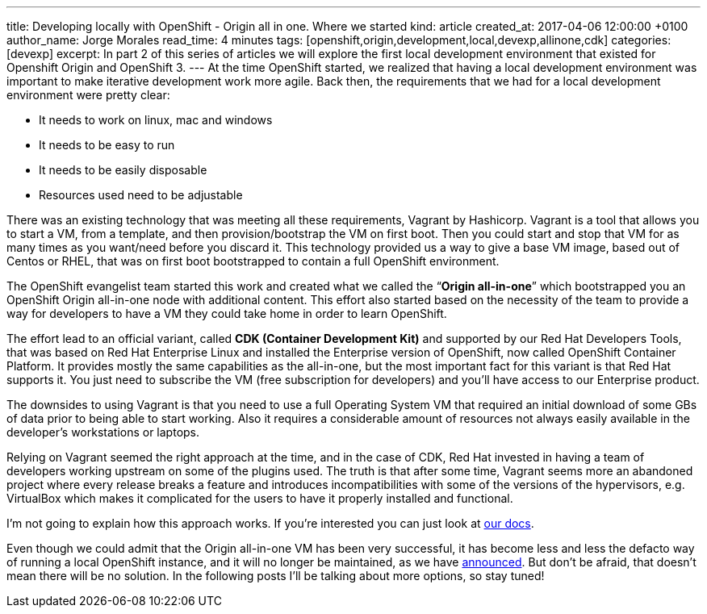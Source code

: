 ---
title: Developing locally with OpenShift - Origin all in one. Where we started
kind: article
created_at: 2017-04-06 12:00:00 +0100
author_name: Jorge Morales
read_time: 4 minutes
tags: [openshift,origin,development,local,devexp,allinone,cdk]
categories: [devexp]
excerpt: In part 2 of this series of articles we will explore the first local development environment that existed for Openshift Origin and OpenShift 3.
---
At the time OpenShift started, we realized that having a local development environment was important to make iterative development work more agile. Back then, the requirements that we had for a local development environment were pretty clear:

* It needs to work on linux, mac and windows
* It needs to be easy to run
* It needs to be easily disposable
* Resources used need to be adjustable

There was an existing technology that was meeting all these requirements, Vagrant by Hashicorp. Vagrant is a tool that allows you to start a VM, from a template, and then provision/bootstrap the VM on first boot. Then you could start and stop that VM for as many times as you want/need before you discard it. This technology provided us a way to give a base VM image, based out of Centos or RHEL, that was on first boot bootstrapped to contain a full OpenShift environment.

The OpenShift evangelist team started this work and created what we called the “*Origin all-in-one*” which bootstrapped you an OpenShift Origin all-in-one node with additional content. This effort also started based on the necessity of the team to provide a way for developers to have a VM they could take home in order to learn OpenShift.

The effort lead to an official variant, called *CDK (Container Development Kit)* and supported by our Red Hat Developers Tools, that was based on Red Hat Enterprise Linux and installed the Enterprise version of OpenShift, now called OpenShift Container Platform. It provides mostly the same capabilities as the all-in-one, but the most important fact for this variant is that Red Hat supports it. You just need to subscribe the VM (free subscription for developers) and you’ll have access to our Enterprise product.

The downsides to using Vagrant is that you need to use a full Operating System VM that required an initial download of some GBs of data prior to being able to start working. Also it requires a considerable amount of resources not always easily available in the developer’s workstations or laptops.

Relying on Vagrant seemed the right approach at the time, and in the case of CDK, Red Hat invested in having a team of developers working upstream on some of the plugins used. The truth is that after some time, Vagrant seems more an abandoned project where every release breaks a feature and introduces incompatibilities with some of the versions of the hypervisors, e.g. VirtualBox which makes it complicated for the users to have it properly installed and functional.

I’m not going to explain how this approach works. If you’re interested you can just look at link:https://github.com/openshift-evangelists/vagrant-origin/[our docs].

Even though we could admit that the Origin all-in-one VM has been very successful, it has become less and less the defacto way of running a local OpenShift instance, and it will no longer be maintained, as we have link:https://blog.openshift.com/goodbye-openshift-all-in-one-vm-hello-minishift/[announced]. But don’t be afraid, that doesn’t mean there will be no solution. In the following posts I’ll be talking about more options, so stay tuned!
